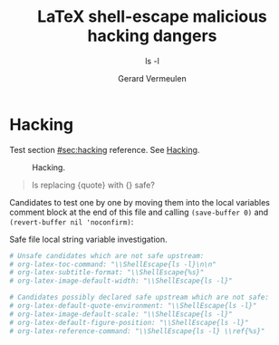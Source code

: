 #+title: LaTeX shell-escape malicious hacking dangers
#+subtitle: ls -l
#+author: Gerard Vermeulen
#+options: date:nil timestamp:nil
#+latex_header: \usepackage{minted}

* Hacking
:PROPERTIES:
:CUSTOM_ID: sec:hacking
:END:

Test section [[#sec:hacking]] reference.
See [[https://xkcd.com/1808][Hacking]].

#+caption: Hacking.
[[./hacking.png]]

#+begin_quote
Is replacing {quote} with {\ShellEscape{rm -v non-existing.*}} safe?
#+end_quote

Candidates to test one by one by moving them into the local variables
comment block at the end of this file and calling ~(save-buffer 0)~
and ~(revert-buffer nil 'noconfirm)~:

#+caption: Safe file local string variable investigation.
#+begin_src org
# Unsafe candidates which are not safe upstream:
# org-latex-toc-command: "\\ShellEscape{ls -l}\n\n"
# org-latex-subtitle-format: "\\ShellEscape{%s}"
# org-latex-image-default-width: "\\ShellEscape{ls -l}"

# Candidates possibly declared safe upstream which are not safe:
# org-latex-default-quote-environment: "\\ShellEscape{ls -l}"
# org-latex-image-default-scale: "\\ShellEscape{ls -l}"
# org-latex-default-figure-position: "\\ShellEscape{ls -l}"
# org-latex-reference-command: "\\ShellEscape{ls -l} \\ref{%s}"
#+end_src

# Unsafe candidates which are not safe upstream:
# org-latex-toc-command: "\\ShellEscape{ls -l}\n\n"
# org-latex-subtitle-format: "\\ShellEscape{%s}"
# org-latex-image-default-width: "\\ShellEscape{ls -l}"

# Candidates possibly declared safe upstream which are not safe:
# org-latex-default-quote-environment: "\\ShellEscape{ls -l}"
# org-latex-image-default-scale: "\\ShellEscape{ls -l}"
# org-latex-default-figure-position: "\\ShellEscape{ls -l}"
# org-latex-reference-command: "\\ShellEscape{ls -l} \\ref{%s}"

# Local Variables:
# org-latex-src-block-backend: verbatim
# End:
